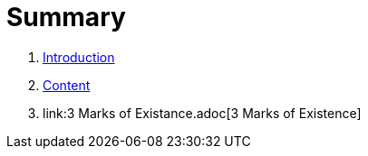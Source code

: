= Summary

. link:README.adoc[Introduction]
. link:Content.adoc[Content]
. link:3 Marks of Existance.adoc[3 Marks of Existence]

